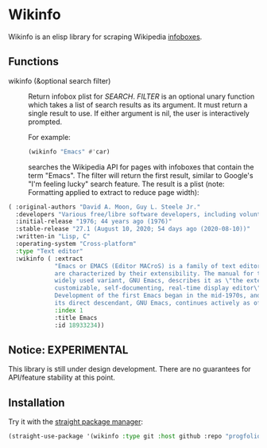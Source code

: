 * Wikinfo
Wikinfo is an elisp library for scraping Wikipedia [[https://en.wikipedia.org/wiki/Help:Infobox][infoboxes]].

** Functions
- wikinfo (&optional search filter) ::
  Return infobox plist for /SEARCH/.
  /FILTER/ is an optional unary function which takes a list of search results as its argument.
  It must return a single result to use.
  If either argument is nil, the user is interactively prompted.

  For example:

  #+begin_src emacs-lisp :results raw
(wikinfo "Emacs" #'car)
  #+end_src

  searches the Wikipedia API for pages with infoboxes that contain the term "Emacs".
  The filter will return the first result, similar to Google's "I'm feeling lucky" search feature.
  The result is a plist (note: Formatting applied to extract to reduce page width):

#+begin_src emacs-lisp
( :original-authors "David A. Moon, Guy L. Steele Jr."
  :developers "Various free/libre software developers, including volunteers and commercial developers"
  :initial-release "1976; 44 years ago (1976)"
  :stable-release "27.1 (August 10, 2020; 54 days ago (2020-08-10))"
  :written-in "Lisp, C"
  :operating-system "Cross-platform"
  :type "Text editor"
  :wikinfo ( :extract
             "Emacs or EMACS (Editor MACroS) is a family of text editors that
             are characterized by their extensibility. The manual for the most
             widely used variant, GNU Emacs, describes it as \"the extensible,
             customizable, self-documenting, real-time display editor\".
             Development of the first Emacs began in the mid-1970s, and work on
             its direct descendant, GNU Emacs, continues actively as of 2020."
             :index 1
             :title Emacs
             :id 18933234))
#+end_src
** Notice: EXPERIMENTAL
This library is still under design development.
There are no guarantees for API/feature stability at this point.

** Installation

Try it with the [[https://github.com/raxod502/straight.el][straight package manager]]:

#+begin_src emacs-lisp
(straight-use-package '(wikinfo :type git :host github :repo "progfolio/wikinfo"))
#+end_src
